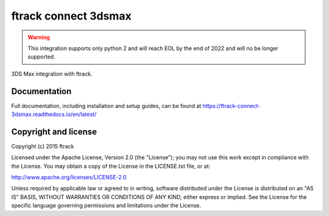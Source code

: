 ###############################
ftrack connect 3dsmax
###############################

.. warning::

    This integration supports only python 2 and will reach EOL by the end of 2022 and will no be longer supported. 
    

3DS Max integration with ftrack.

*************
Documentation
*************

Full documentation, including installation and setup guides, can be found at
https://ftrack-connect-3dsmax.readthedocs.io/en/latest/

*********************
Copyright and license
*********************

Copyright (c) 2015 ftrack

Licensed under the Apache License, Version 2.0 (the "License"); you may not use
this work except in compliance with the License. You may obtain a copy of the
License in the LICENSE.txt file, or at:

http://www.apache.org/licenses/LICENSE-2.0

Unless required by applicable law or agreed to in writing, software distributed
under the License is distributed on an "AS IS" BASIS, WITHOUT WARRANTIES OR
CONDITIONS OF ANY KIND, either express or implied. See the License for the
specific language governing permissions and limitations under the License.